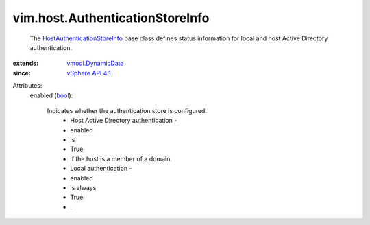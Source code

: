.. _bool: https://docs.python.org/2/library/stdtypes.html

.. _vSphere API 4.1: ../../vim/version.rst#vimversionversion6

.. _vmodl.DynamicData: ../../vmodl/DynamicData.rst

.. _HostAuthenticationStoreInfo: ../../vim/host/AuthenticationStoreInfo.rst


vim.host.AuthenticationStoreInfo
================================
  The `HostAuthenticationStoreInfo`_ base class defines status information for local and host Active Directory authentication.
:extends: vmodl.DynamicData_
:since: `vSphere API 4.1`_

Attributes:
    enabled (`bool`_):

       Indicates whether the authentication store is configured.
        * Host Active Directory authentication -
        * enabled
        * is
        * True
        * if the host is a member of a domain.
        * Local authentication -
        * enabled
        * is always
        * True
        * .
